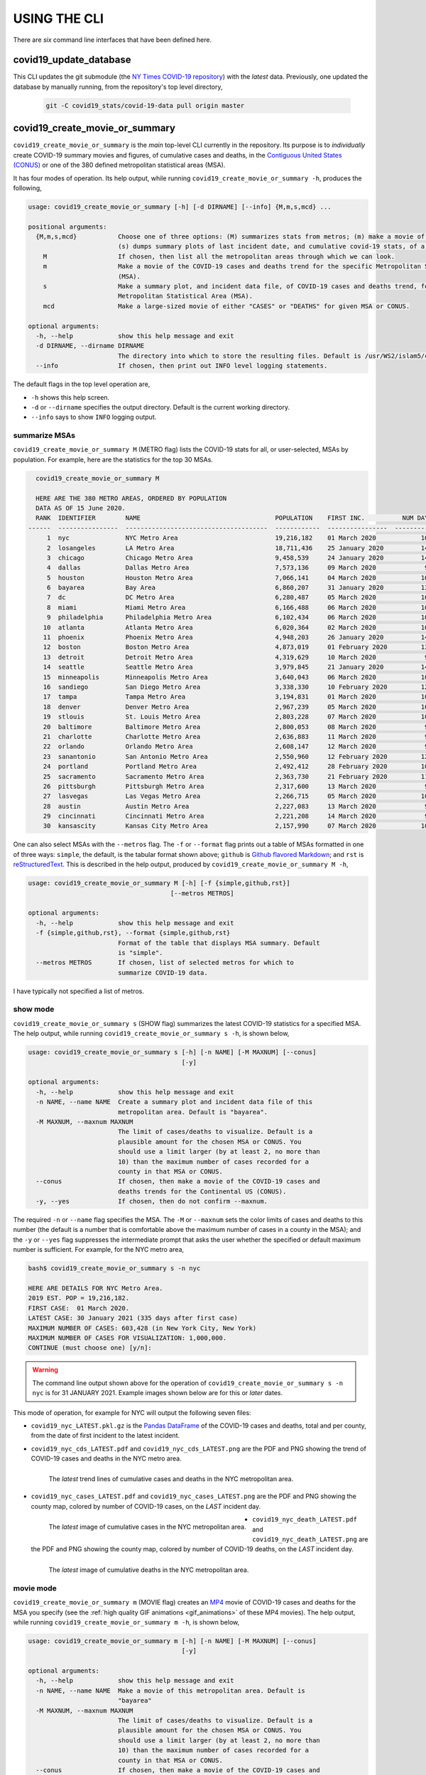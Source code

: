 .. _using_the_cli:

USING THE CLI
==================
There are *six* command line interfaces that have been defined here.

covid19_update_database
------------------------
This CLI updates the git submodule (the `NY Times COVID-19 repository`_) with the *latest* data. Previously, one updated the database by manually running, from the repository's top level directory,

  .. code-block:: console

     git -C covid19_stats/covid-19-data pull origin master

covid19_create_movie_or_summary
--------------------------------
``covid19_create_movie_or_summary`` is the *main* top-level CLI currently in the repository. Its purpose is to *individually* create COVID-19 summary movies and figures, of cumulative cases and deaths, in the `Contiguous United States (CONUS) <CONUS_>`_ or one of the 380 defined metropolitan statistical areas (MSA).

It has four modes of operation. Its help output, while running ``covid19_create_movie_or_summary -h``, produces the following,

.. code:: console

   usage: covid19_create_movie_or_summary [-h] [-d DIRNAME] [--info] {M,m,s,mcd} ...

   positional arguments:
     {M,m,s,mcd}           Choose one of three options: (M) summarizes stats from metros; (m) make a movie of a metro region; and
			   (s) dumps summary plots of last incident date, and cumulative covid-19 stats, of a metro region.
       M                   If chosen, then list all the metropolitan areas through which we can look.
       m                   Make a movie of the COVID-19 cases and deaths trend for the specific Metropolitan Statistical Area
			   (MSA).
       s                   Make a summary plot, and incident data file, of COVID-19 cases and deaths trend, for the specific
			   Metropolitan Statistical Area (MSA).
       mcd                 Make a large-sized movie of either "CASES" or "DEATHS" for given MSA or CONUS.

   optional arguments:
     -h, --help            show this help message and exit
     -d DIRNAME, --dirname DIRNAME
			   The directory into which to store the resulting files. Default is /usr/WS2/islam5/covid19_data/nyc.
     --info                If chosen, then print out INFO level logging statements.

The default flags in the top level operation are,

* ``-h`` shows this help screen.
* ``-d`` or ``--dirname`` specifies the output directory. Default is the current working directory.
* ``--info`` says to show ``INFO`` logging output.
     
.. _metro_mode:
     
summarize MSAs
^^^^^^^^^^^^^^^^
``covid19_create_movie_or_summary M`` (METRO flag) lists the COVID-19 stats for all, or user-selected, MSAs by population. For example, here are the statistics for the top 30 MSAs.

.. code-block:: console

   covid19_create_movie_or_summary M

   HERE ARE THE 380 METRO AREAS, ORDERED BY POPULATION
   DATA AS OF 15 June 2020.
   RANK  IDENTIFIER        NAME                                    POPULATION    FIRST INC.          NUM DAYS  NUM CASES    NUM DEATHS    MAX CASE COUNTY    MAX CASE COUNTY NAME
 ------  ----------------  --------------------------------------  ------------  ----------------  ----------  -----------  ------------  -----------------  ------------------------------------
      1  nyc               NYC Metro Area                          19,216,182    01 March 2020            106  483,453      39,029        215,011            New York City, New York
      2  losangeles        LA Metro Area                           18,711,436    25 January 2020          142  102,983      3,801         73,791             Los Angeles County, California
      3  chicago           Chicago Metro Area                      9,458,539     24 January 2020          143  125,857      6,001         85,184             Cook County, Illinois
      4  dallas            Dallas Metro Area                       7,573,136     09 March 2020             98  27,201       606           14,537             Dallas County, Texas
      5  houston           Houston Metro Area                      7,066,141     04 March 2020            103  23,848       427           17,282             Harris County, Texas
      6  bayarea           Bay Area                                6,860,207     31 January 2020          136  16,178       474           4,394              Alameda County, California
      7  dc                DC Metro Area                           6,280,487     05 March 2020            102  78,449       2,933         17,920             Prince George's County, Maryland
      8  miami             Miami Metro Area                        6,166,488     06 March 2020            101  40,295       1,613         22,196             Miami-Dade County, Florida
      9  philadelphia      Philadelphia Metro Area                 6,102,434     06 March 2020            101  68,012       5,026         24,475             Philadelphia County, Pennsylvania
     10  atlanta           Atlanta Metro Area                      6,020,364     02 March 2020            105  28,075       1,255         5,308              Gwinnett County, Georgia
     11  phoenix           Phoenix Metro Area                      4,948,203     26 January 2020          141  20,940       601           19,372             Maricopa County, Arizona
     12  boston            Boston Metro Area                       4,873,019     01 February 2020         135  77,267       5,373         23,227             Middlesex County, Massachusetts
     13  detroit           Detroit Metro Area                      4,319,629     10 March 2020             97  42,039       4,746         21,816             Wayne County, Michigan
     14  seattle           Seattle Metro Area                      3,979,845     21 January 2020          146  14,829       838           8,799              King County, Washington
     15  minneapolis       Minneapolis Metro Area                  3,640,043     06 March 2020            101  20,392       1,124         10,281             Hennepin County, Minnesota
     16  sandiego          San Diego Metro Area                    3,338,330     10 February 2020         126  9,673        320           9,673              San Diego County, California
     17  tampa             Tampa Metro Area                        3,194,831     01 March 2020            106  6,899        221           3,826              Hillsborough County, Florida
     18  denver            Denver Metro Area                       2,967,239     05 March 2020            102  18,591       1,121         6,376              Denver County, Colorado
     19  stlouis           St. Louis Metro Area                    2,803,228     07 March 2020            100  12,264       975           5,604              St. Louis County, Missouri
     20  baltimore         Baltimore Metro Area                    2,800,053     08 March 2020             99  23,162       1,169         7,220              Baltimore County, Maryland
     21  charlotte         Charlotte Metro Area                    2,636,883     11 March 2020             96  11,902       248           7,321              Mecklenburg County, North Carolina
     22  orlando           Orlando Metro Area                      2,608,147     12 March 2020             95  5,401        95            3,281              Orange County, Florida
     23  sanantonio        San Antonio Metro Area                  2,550,960     12 February 2020         124  5,169        105           4,449              Bexar County, Texas
     24  portland          Portland Metro Area                     2,492,412     28 February 2020         108  3,707        142           1,559              Multnomah County, Oregon
     25  sacramento        Sacramento Metro Area                   2,363,730     21 February 2020         115  2,555        96            1,793              Sacramento County, California
     26  pittsburgh        Pittsburgh Metro Area                   2,317,600     13 March 2020             94  3,765        316           2,086              Allegheny County, Pennsylvania
     27  lasvegas          Las Vegas Metro Area                    2,266,715     05 March 2020            102  8,815        379           8,815              Clark County, Nevada
     28  austin            Austin Metro Area                       2,227,083     13 March 2020             94  7,004        145           4,664              Travis County, Texas
     29  cincinnati        Cincinnati Metro Area                   2,221,208     14 March 2020             93  7,070        353           3,250              Hamilton County, Ohio
     30  kansascity        Kansas City Metro Area                  2,157,990     07 March 2020            100  5,518        197           1,750              Wyandotte County, Kansas

One can also select MSAs with the ``--metros`` flag. The ``-f`` or ``--format`` flag prints out a table of MSAs formatted in one of three ways: ``simple``, the default, is the tabular format shown above; ``github`` is `Github flavored Markdown`_; and ``rst`` is reStructuredText_. This is described in the help output, produced by ``covid19_create_movie_or_summary M -h``,

.. code-block:: console

   usage: covid19_create_movie_or_summary M [-h] [-f {simple,github,rst}]
					 [--metros METROS]

   optional arguments:
     -h, --help            show this help message and exit
     -f {simple,github,rst}, --format {simple,github,rst}
			   Format of the table that displays MSA summary. Default
			   is "simple".
     --metros METROS       If chosen, list of selected metros for which to
			   summarize COVID-19 data.

I have typically not specified a list of metros.

.. _show_mode:

show mode
^^^^^^^^^^
``covid19_create_movie_or_summary s`` (SHOW flag) summarizes the latest COVID-19 statistics for a specified MSA. The help output, while running ``covid19_create_movie_or_summary s -h``, is shown below,
  
.. code-block:: console

   usage: covid19_create_movie_or_summary s [-h] [-n NAME] [-M MAXNUM] [--conus]
					    [-y]

   optional arguments:
     -h, --help            show this help message and exit
     -n NAME, --name NAME  Create a summary plot and incident data file of this
			   metropolitan area. Default is "bayarea".
     -M MAXNUM, --maxnum MAXNUM
			   The limit of cases/deaths to visualize. Default is a
			   plausible amount for the chosen MSA or CONUS. You
			   should use a limit larger (by at least 2, no more than
			   10) than the maximum number of cases recorded for a
			   county in that MSA or CONUS.
     --conus               If chosen, then make a movie of the COVID-19 cases and
			   deaths trends for the Continental US (CONUS).
     -y, --yes             If chosen, then do not confirm --maxnum.

The required ``-n`` or ``--name`` flag specifies the MSA. The ``-M`` or ``--maxnum`` sets the color limits of cases and deaths to this number (the default is a number that is comfortable above the maximum number of cases in a county in the MSA); and the ``-y`` or ``--yes`` flag suppresses the intermediate prompt that asks the user whether the specified or default maximum number is sufficient. For example, for the NYC metro area,

.. code-block:: console

   bash$ covid19_create_movie_or_summary s -n nyc

   HERE ARE DETAILS FOR NYC Metro Area.
   2019 EST. POP = 19,216,182.
   FIRST CASE:  01 March 2020.
   LATEST CASE: 30 January 2021 (335 days after first case)
   MAXIMUM NUMBER OF CASES: 603,428 (in New York City, New York)
   MAXIMUM NUMBER OF CASES FOR VISUALIZATION: 1,000,000.
   CONTINUE (must choose one) [y/n]:

.. warning::

   The command line output shown above for the operation of ``covid19_create_movie_or_summary s -n nyc`` is for 31 JANUARY 2021. Example images shown below are for this or *later* dates.

This mode of operation, for example for NYC will output the following seven files:

* ``covid19_nyc_LATEST.pkl.gz`` is the `Pandas DataFrame`_  of the COVID-19 cases and deaths, total and per county, from the date of first incident to the latest incident.

* ``covid19_nyc_cds_LATEST.pdf`` and ``covid19_nyc_cds_LATEST.png`` are the PDF and PNG showing the trend of COVID-19 cases and deaths in the NYC metro area.

  .. figure:: https://tanimislam.github.io/covid19movies/covid19_nyc_cds_LATEST.png
     :width: 100%
     :align: left

     The *latest* trend lines of cumulative cases and deaths in the NYC metropolitan area.
  
* ``covid19_nyc_cases_LATEST.pdf`` and ``covid19_nyc_cases_LATEST.png`` are the PDF and PNG showing the county map, colored by number of COVID-19 cases, on the *LAST* incident day.

  .. figure:: https://tanimislam.github.io/covid19movies/covid19_nyc_cases_LATEST.png
     :width: 100%
     :align: left

     The *latest* image of cumulative cases in the NYC metropolitan area.

* ``covid19_nyc_death_LATEST.pdf`` and ``covid19_nyc_death_LATEST.png`` are the PDF and PNG showing the county map, colored by number of COVID-19 deaths, on the *LAST* incident day.

  .. figure:: https://tanimislam.github.io/covid19movies/covid19_nyc_death_LATEST.png
     :width: 100%
     :align: left

     The *latest* image of cumulative deaths in the NYC metropolitan area.

.. _movie_mode:
  
movie mode
^^^^^^^^^^^
``covid19_create_movie_or_summary m`` (MOVIE flag) creates an MP4_ movie of COVID-19 cases and deaths for the MSA you specify (see the :ref:`high quality GIF animations <gif_animations>` of these MP4 movies). The help output, while running ``covid19_create_movie_or_summary m -h``, is shown below,

.. code-block:: console

   usage: covid19_create_movie_or_summary m [-h] [-n NAME] [-M MAXNUM] [--conus]
					    [-y]

   optional arguments:
     -h, --help            show this help message and exit
     -n NAME, --name NAME  Make a movie of this metropolitan area. Default is
			   "bayarea"
     -M MAXNUM, --maxnum MAXNUM
			   The limit of cases/deaths to visualize. Default is a
			   plausible amount for the chosen MSA or CONUS. You
			   should use a limit larger (by at least 2, no more than
			   10) than the maximum number of cases recorded for a
			   county in that MSA or CONUS.
     --conus               If chosen, then make a movie of the COVID-19 cases and
			   deaths trends for the Continental US (CONUS).
     -y, --yes             If chosen, then do not confirm --maxnum.

The meaning of the ``-M`` and ``-y`` flags are the same as in :ref:`SHOW mode <show_mode>`. This mode of operation, for example for NYC,

.. code-block:: console

   covid19_create_movie_or_summary m -n nyc -y

will output a quad structured movie of the cumulative COVID-19 cases and deaths for the NYC metropolitan area, `covid19_nyc_LATEST.mp4`_. :numref:`fig_covid19_nyc_LATEST` is a GIF animation of that.

.. _fig_covid19_nyc_LATEST:

.. figure:: https://tanimislam.github.io/covid19movies/covid19_nyc_LATEST.gif
   :width: 100%
   :align: left

   The four-quadrant movie, that ``covid19_create_movie_or_summary m`` creates, of the cumulative COVID-19 cases and deaths in the NYC metropolitan area. Upper left quad is the summary information for the MSA. Lower left quad is the running tally of cumulative cases and deaths, by day from first incident. Upper right is *logarithmic* coloration of cumulative deaths, by day from first incident. Lower right is *logarithmic* coloration of cumulative cases, by day from first incident.

.. _movie_cases_deaths_mode:
   
movie cases deaths mode
^^^^^^^^^^^^^^^^^^^^^^^^
   
.. _`NY Times COVID-19 repository`: https://github.com/nytimes/covid-19-data
.. _`ncov2019.live`: https://ncov2019.live
.. _`this New Yorker article`: https://www.newyorker.com/magazine/2020/03/30/the-high-schooler-who-became-a-covid-19-watchdog
.. _`#78917`: https://github.com/tanimislam/covid19_stats/commit/78917dd20c43bd65320cf51958fa481febef4338
.. _`Jupyter Notebooks`: https://jupyter.org
.. _Basemap: https://matplotlib.org/basemap
.. _`Github flavored Markdown`: https://github.github.com/gfm
.. _reStructuredText: https://docutils.sourceforge.io/rst.html
.. _`Pandas DataFrame`: https://pandas.pydata.org/pandas-docs/stable/reference/api/pandas.DataFrame.htm
.. _MP4: https://en.wikipedia.org/wiki/MPEG-4_Part_14
.. _CONUS: https://en.wikipedia.org/wiki/Contiguous_United_States
.. _`covid19_nyc_LATEST.mp4`: https://tanimislam.github.io/covid19movies/covid19_nyc_LATEST.mp4
